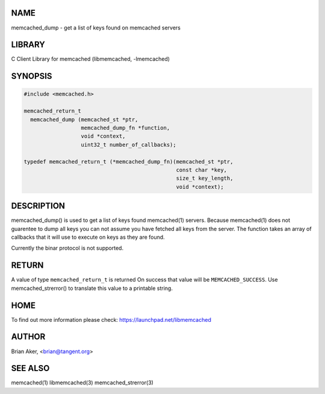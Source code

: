 .. highlight:: perl


****
NAME
****


memcached_dump - get a list of keys found on memcached servers


*******
LIBRARY
*******


C Client Library for memcached (libmemcached, -lmemcached)


********
SYNOPSIS
********



.. code-block:: perl

   #include <memcached.h>
 
   memcached_return_t
     memcached_dump (memcached_st *ptr, 
                     memcached_dump_fn *function, 
                     void *context, 
                     uint32_t number_of_callbacks);
 
   typedef memcached_return_t (*memcached_dump_fn)(memcached_st *ptr,  
                                                   const char *key, 
                                                   size_t key_length, 
                                                   void *context);



***********
DESCRIPTION
***********


memcached_dump() is used to get a list of keys found  memcached(1) servers.
Because memcached(1) does not guarentee to dump all keys you can not assume
you have fetched all keys from the server. The function takes an array
of callbacks that it will use to execute on keys as they are found.

Currently the binar protocol is not supported.


******
RETURN
******


A value of type \ ``memcached_return_t``\  is returned
On success that value will be \ ``MEMCACHED_SUCCESS``\ .
Use memcached_strerror() to translate this value to a printable string.


****
HOME
****


To find out more information please check:
`https://launchpad.net/libmemcached <https://launchpad.net/libmemcached>`_


******
AUTHOR
******


Brian Aker, <brian@tangent.org>


********
SEE ALSO
********


memcached(1) libmemcached(3) memcached_strerror(3)

